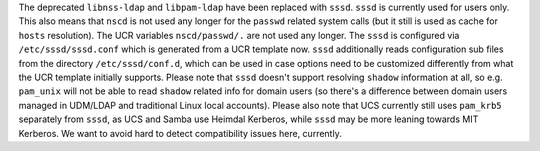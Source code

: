 The deprecated ``libnss-ldap`` and ``libpam-ldap`` have been replaced with ``sssd``.
``sssd`` is currently used for users only. This also means that ``nscd`` is not used
any longer for the ``passwd`` related system calls (but it still is used as cache for
``hosts`` resolution). The UCR variables ``nscd/passwd/.`` are not used any longer.
The ``sssd`` is configured via ``/etc/sssd/sssd.conf`` which is generated from a
UCR template now. ``sssd`` additionally reads configuration sub files from the directory
``/etc/sssd/conf.d``, which can be used in case options need to be customized differently
from what the UCR template initially supports. Please note that ``sssd`` doesn't support
resolving ``shadow`` information at all, so e.g. ``pam_unix`` will not be able to read
``shadow`` related info for domain users (so there's a difference between domain users
managed in UDM/LDAP and traditional Linux local accounts).
Please also note that UCS currently still uses ``pam_krb5`` separately from ``sssd``,
as UCS and Samba use Heimdal Kerberos, while ``sssd`` may be more leaning towards
MIT Kerberos. We want to avoid hard to detect compatibility issues here, currently.
